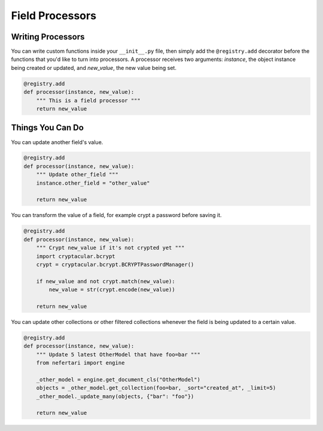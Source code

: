 Field Processors
================

Writing Processors
------------------

You can write custom functions inside your ``__init__.py`` file, then simply add the ``@registry.add`` decorator before the functions that you'd like to turn into processors. A processor receives two arguments: `instance`, the object instance being created or updated, and `new_value`, the new value being set.

.. code-block:: python

    @registry.add
    def processor(instance, new_value):
        """ This is a field processor """
        return new_value


Things You Can Do
-----------------

You can update another field's value.

.. code-block:: python

    @registry.add
    def processor(instance, new_value):
        """ Update other_field """
        instance.other_field = "other_value"

        return new_value


You can transform the value of a field, for example crypt a password before saving it.

.. code-block:: python

    @registry.add
    def processor(instance, new_value):
        """ Crypt new_value if it's not crypted yet """
        import cryptacular.bcrypt
        crypt = cryptacular.bcrypt.BCRYPTPasswordManager()

        if new_value and not crypt.match(new_value):
            new_value = str(crypt.encode(new_value))

        return new_value


You can update other collections or other filtered collections whenever the field is being updated to a certain value.

.. code-block:: python

    @registry.add
    def processor(instance, new_value):
        """ Update 5 latest OtherModel that have foo=bar """
        from nefertari import engine

        _other_model = engine.get_document_cls("OtherModel")
        objects = _other_model.get_collection(foo=bar, _sort="created_at", _limit=5)
        _other_model._update_many(objects, {"bar": "foo"})

        return new_value

